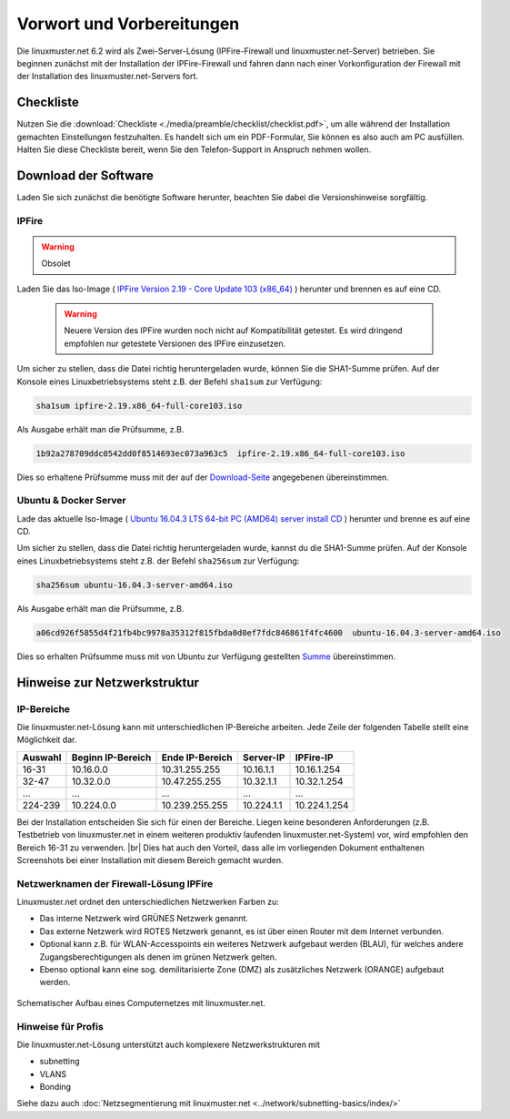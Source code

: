 .. |br| raw:: html

   <br />

.. _preface-preparations-label:

Vorwort und Vorbereitungen
==========================
Die linuxmuster.net 6.2 wird als Zwei-Server-Lösung (IPFire-Firewall und linuxmuster.net-Server) betrieben. Sie beginnen zunächst mit der Installation der IPFire-Firewall und fahren dann nach einer Vorkonfiguration der Firewall mit der Installation des linuxmuster.net-Servers fort.


Checkliste
----------
Nutzen Sie die :download:`Checkliste  <./media/preamble/checklist/checklist.pdf>`, um alle während der Installation gemachten Einstellungen festzuhalten. Es handelt sich um ein PDF-Formular, Sie können es also auch am PC ausfüllen. Halten Sie diese Checkliste bereit, wenn Sie den Telefon-Support in Anspruch nehmen wollen.

Download der Software
---------------------
Laden Sie sich zunächst die benötigte Software herunter, beachten Sie dabei die Versionshinweise sorgfältig.

IPFire
``````

.. warning::

   Obsolet

Laden Sie das Iso-Image (
`IPFire Version 2.19 - Core Update 103 (x86_64) <http://downloads.ipfire.org/releases/ipfire-2.x/2.19-core103/ipfire-2.19.x86_64-full-core103.iso>`_ ) herunter und brennen es auf eine CD.

  .. warning::
   Neuere Version des IPFire wurden noch nicht auf Kompatibilität getestet. Es wird dringend empfohlen nur getestete Versionen des IPFire einzusetzen.

Um sicher zu stellen, dass die Datei richtig heruntergeladen wurde, können Sie die SHA1-Summe prüfen. Auf der Konsole eines Linuxbetriebsystems steht z.B. der Befehl ``sha1sum`` zur Verfügung:

.. code-block:: console

   sha1sum ipfire-2.19.x86_64-full-core103.iso

Als Ausgabe erhält man die Prüfsumme, z.B.

.. code-block:: console

   1b92a278709ddc0542dd0f8514693ec073a963c5  ipfire-2.19.x86_64-full-core103.iso

Dies so erhaltene Prüfsumme muss mit der auf der `Download-Seite <http://downloads.ipfire.org/release/ipfire-2.19-core103>`_ angegebenen übereinstimmen.

Ubuntu & Docker Server
``````````````````````
Lade das aktuelle Iso-Image ( `Ubuntu 16.04.3 LTS 64-bit PC (AMD64) server install CD <http://releases.ubuntu.com/xenial/ubuntu-16.04.3-server-amd64.iso>`_ ) herunter und brenne es auf eine CD.

Um sicher zu stellen, dass die Datei richtig heruntergeladen wurde, kannst du die SHA1-Summe prüfen. Auf der Konsole eines Linuxbetriebsystems steht z.B. der Befehl ``sha256sum`` zur Verfügung:

.. code-block:: console

   sha256sum ubuntu-16.04.3-server-amd64.iso

Als Ausgabe erhält man die Prüfsumme, z.B.

.. code-block:: console

   a06cd926f5855d4f21fb4bc9978a35312f815fbda0d0ef7fdc846861f4fc4600  ubuntu-16.04.3-server-amd64.iso

Dies so erhalten Prüfsumme muss mit von Ubuntu zur Verfügung gestellten `Summe <http://releases.ubuntu.com/xenial/SHA256SUMS>`_  übereinstimmen.


Hinweise zur Netzwerkstruktur
-----------------------------

IP-Bereiche
```````````
Die linuxmuster.net-Lösung kann mit unterschiedlichen IP-Bereiche arbeiten. Jede Zeile der folgenden Tabelle stellt eine Möglichkeit dar.

+---------+-------------------+-----------------+------------+--------------+
| Auswahl | Beginn IP-Bereich | Ende IP-Bereich | Server-IP  | IPFire-IP    |
+=========+===================+=================+============+==============+
| 16-31   | 10.16.0.0         | 10.31.255.255   | 10.16.1.1  | 10.16.1.254  |
+---------+-------------------+-----------------+------------+--------------+
| 32-47   | 10.32.0.0         | 10.47.255.255   | 10.32.1.1  | 10.32.1.254  |
+---------+-------------------+-----------------+------------+--------------+
| ...     | ...               | ...             | ...        | ...          |
+---------+-------------------+-----------------+------------+--------------+
| 224-239 | 10.224.0.0        | 10.239.255.255  | 10.224.1.1 | 10.224.1.254 |
+---------+-------------------+-----------------+------------+--------------+

Bei der Installation entscheiden Sie sich für einen der Bereiche. Liegen keine besonderen Anforderungen (z.B. Testbetrieb von linuxmuster.net in einem weiteren produktiv laufenden linuxmuster.net-System) vor, wird empfohlen den Bereich 16-31 zu verwenden.  |br| Dies hat auch den Vorteil, dass alle im vorliegenden Dokument enthaltenen Screenshots bei einer Installation mit diesem Bereich gemacht wurden.

Netzwerknamen der Firewall-Lösung IPFire
````````````````````````````````````````
Linuxmuster.net ordnet den unterschiedlichen Netzwerken Farben zu:

*  Das interne Netzwerk wird GRÜNES Netzwerk genannt.
*  Das externe Netzwerk wird ROTES Netzwerk genannt, es ist über einen Router mit dem Internet verbunden.
*  Optional kann z.B. für WLAN-Accesspoints ein weiteres Netzwerk aufgebaut werden (BLAU), für welches andere Zugangsberechtigungen als denen im grünen Netzwerk gelten.
*  Ebenso optional kann eine sog. demilitarisierte Zone (DMZ) als zusätzliches Netzwerk (ORANGE) aufgebaut werden.

.. figure:: media/preamble/einfaches-netz.png
   :align: center
   :alt: Schematischer Aufbau eines Computernetzes mit linuxmuster.net.

   Schematischer Aufbau eines Computernetzes mit linuxmuster.net.

Hinweise für Profis
```````````````````
Die linuxmuster.net-Lösung unterstützt auch komplexere Netzwerkstrukturen mit

* subnetting
* VLANS
* Bonding

Siehe dazu auch :doc:`Netzsegmentierung mit linuxmuster.net <../network/subnetting-basics/index/>`
